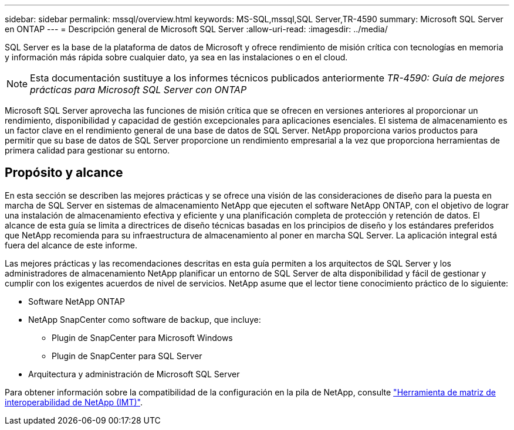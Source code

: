 ---
sidebar: sidebar 
permalink: mssql/overview.html 
keywords: MS-SQL,mssql,SQL Server,TR-4590 
summary: Microsoft SQL Server en ONTAP 
---
= Descripción general de Microsoft SQL Server
:allow-uri-read: 
:imagesdir: ../media/


[role="lead"]
SQL Server es la base de la plataforma de datos de Microsoft y ofrece rendimiento de misión crítica con tecnologías en memoria y información más rápida sobre cualquier dato, ya sea en las instalaciones o en el cloud.


NOTE: Esta documentación sustituye a los informes técnicos publicados anteriormente _TR-4590: Guía de mejores prácticas para Microsoft SQL Server con ONTAP_

Microsoft SQL Server aprovecha las funciones de misión crítica que se ofrecen en versiones anteriores al proporcionar un rendimiento, disponibilidad y capacidad de gestión excepcionales para aplicaciones esenciales. El sistema de almacenamiento es un factor clave en el rendimiento general de una base de datos de SQL Server. NetApp proporciona varios productos para permitir que su base de datos de SQL Server proporcione un rendimiento empresarial a la vez que proporciona herramientas de primera calidad para gestionar su entorno.



== Propósito y alcance

En esta sección se describen las mejores prácticas y se ofrece una visión de las consideraciones de diseño para la puesta en marcha de SQL Server en sistemas de almacenamiento NetApp que ejecuten el software NetApp ONTAP, con el objetivo de lograr una instalación de almacenamiento efectiva y eficiente y una planificación completa de protección y retención de datos. El alcance de esta guía se limita a directrices de diseño técnicas basadas en los principios de diseño y los estándares preferidos que NetApp recomienda para su infraestructura de almacenamiento al poner en marcha SQL Server. La aplicación integral está fuera del alcance de este informe.

Las mejores prácticas y las recomendaciones descritas en esta guía permiten a los arquitectos de SQL Server y los administradores de almacenamiento NetApp planificar un entorno de SQL Server de alta disponibilidad y fácil de gestionar y cumplir con los exigentes acuerdos de nivel de servicios. NetApp asume que el lector tiene conocimiento práctico de lo siguiente:

* Software NetApp ONTAP
* NetApp SnapCenter como software de backup, que incluye:
+
** Plugin de SnapCenter para Microsoft Windows
** Plugin de SnapCenter para SQL Server


* Arquitectura y administración de Microsoft SQL Server


Para obtener información sobre la compatibilidad de la configuración en la pila de NetApp, consulte link:http://mysupport.netapp.com/NOW/products/interoperability/["Herramienta de matriz de interoperabilidad de NetApp (IMT)"^].
